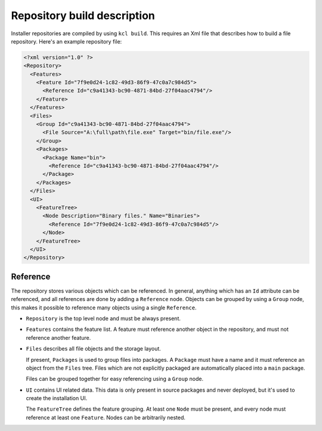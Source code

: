 .. _repository-description:

Repository build description
============================

Installer repositories are compiled by using ``kcl build``. This requires an Xml file that describes how to build a file repository. Here's an example repository file:

.. code-block:: xml

    <?xml version="1.0" ?>
    <Repository>
      <Features>
        <Feature Id="7f9e0d24-1c82-49d3-86f9-47c0a7c984d5">
          <Reference Id="c9a41343-bc90-4871-84bd-27f04aac4794"/>
        </Feature>
      </Features> 
      <Files>
        <Group Id="c9a41343-bc90-4871-84bd-27f04aac4794">
          <File Source="A:\full\path\file.exe" Target="bin/file.exe"/>
        </Group>
        <Packages>
          <Package Name="bin">
            <Reference Id="c9a41343-bc90-4871-84bd-27f04aac4794"/>
          </Package>
        </Packages>
      </Files>
      <UI>
        <FeatureTree>
          <Node Description="Binary files." Name="Binaries">
            <Reference Id="7f9e0d24-1c82-49d3-86f9-47c0a7c984d5"/>
          </Node>
        </FeatureTree>
      </UI>
    </Repository>

Reference
---------

The repository stores various objects which can be referenced. In general, anything which has an ``Id`` attribute can be referenced, and all references are done by adding a ``Reference`` node. Objects can be grouped by using a ``Group`` node, this makes it possible to reference many objects using a single ``Reference``.

* ``Repository`` is the top level node and must be always present.
* ``Features`` contains the feature list. A feature must reference another object in the repository, and must not reference another feature.
* ``Files`` describes all file objects and the storage layout.
  
  If present, ``Packages`` is used to group files into packages. A ``Package`` must have a name and it must reference an object from the ``Files`` tree. Files which are not explicitly packaged are automatically placed into a ``main`` package.

  Files can be grouped together for easy referencing using a ``Group`` node.

* ``UI`` contains UI related data. This data is only present in source packages and never deployed, but it's used to create the installation UI.

  The ``FeatureTree`` defines the feature grouping. At least one ``Node`` must be present, and every node must reference at least one ``Feature``. Nodes can be arbitrarily nested.